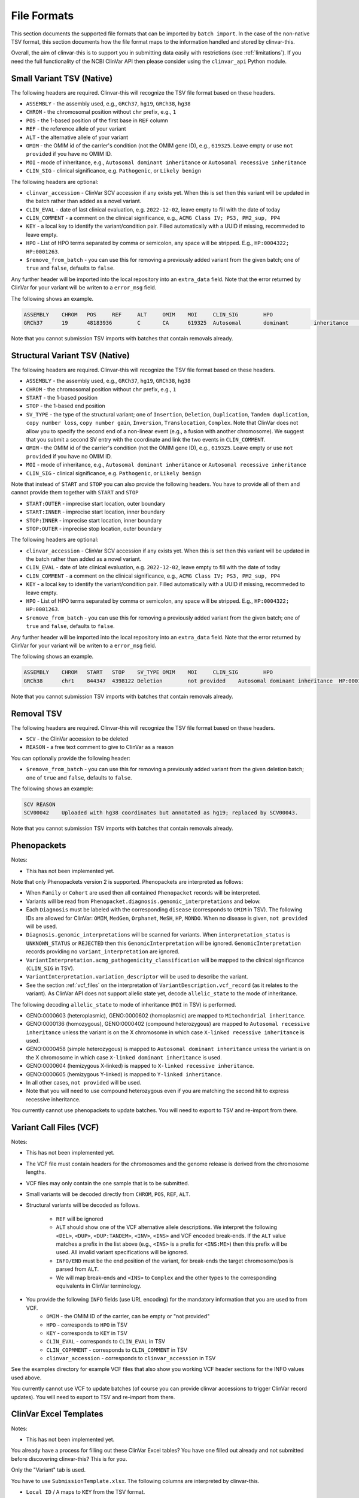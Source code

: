 .. _file_formats:

============
File Formats
============

This section documents the supported file formats that can be imported by ``batch import``.
In the case of the non-native TSV format, this section documents how the file format maps to the information handled and stored by clinvar-this.

Overall, the aim of clinvar-this is to support you in submitting data easily with restrictions (see :ref:`limitations`).
If you need the full functionality of the NCBI ClinVar API then please consider using the ``clinvar_api`` Python module.

--------------------------
Small Variant TSV (Native)
--------------------------

The following headers are required.
Clinvar-this will recognize the TSV file format based on these headers.

- ``ASSEMBLY`` - the assembly used, e.g., ``GRCh37``, ``hg19``, ``GRCh38``, ``hg38``
- ``CHROM`` - the chromosomal position without ``chr`` prefix, e.g., ``1``
- ``POS`` - the 1-based position of the first base in ``REF`` column
- ``REF`` - the reference allele of your variant
- ``ALT`` - the alternative allele of your variant
- ``OMIM`` - the OMIM id of the carrier's condition (not the OMIM gene ID), e.g., ``619325``.
  Leave empty or use ``not provided`` if you have no OMIM ID.
- ``MOI`` - mode of inheritance, e.g., ``Autosomal dominant inheritance`` or ``Autosomal recessive inheritance``
- ``CLIN_SIG`` - clinical significance, e.g. ``Pathogenic``, or ``Likely benign``

The following headers are optional:

- ``clinvar_accession`` - ClinVar SCV accession if any exists yet.
  When this is set then this variant will be updated in the batch rather than added as a novel variant.
- ``CLIN_EVAL`` - date of last clinical evaluation, e.g. ``2022-12-02``, leave empty to fill with the date of today
- ``CLIN_COMMENT`` - a comment on the clinical significance, e.g., ``ACMG Class IV; PS3, PM2_sup, PP4``
- ``KEY`` - a local key to identify the variant/condition pair.
  Filled automatically with a UUID if missing, recommeded to leave empty.
- ``HPO`` - List of HPO terms separated by comma or semicolon, any space will be stripped.
  E.g., ``HP:0004322; HP:0001263``.
- ``$remove_from_batch`` - you can use this for removing a previously added variant from the given batch; one of ``true`` and ``false``, defaults to ``false``.

Any further header will be imported into the local repository into an ``extra_data`` field.
Note that the error returned by ClinVar for your variant will be writen to a ``error_msg`` field.

The following shows an example.

.. code-block:: text

    ASSEMBLY	CHROM	POS	REF	ALT	OMIM	MOI	CLIN_SIG	HPO
    GRCh37	19	48183936	C	CA	619325	Autosomal	dominant	inheritance	Likely	pathogenic	HP:0004322;HP:0001263

Note that you cannot submission TSV imports with batches that contain removals already.

-------------------------------
Structural Variant TSV (Native)
-------------------------------

The following headers are required.
Clinvar-this will recognize the TSV file format based on these headers.

- ``ASSEMBLY`` - the assembly used, e.g., ``GRCh37``, ``hg19``, ``GRCh38``, ``hg38``
- ``CHROM`` - the chromosomal position without ``chr`` prefix, e.g., ``1``
- ``START`` - the 1-based position
- ``STOP`` - the 1-based end position
- ``SV_TYPE`` - the type of the structural variant; one of ``Insertion``, ``Deletion``, ``Duplication``, ``Tandem duplication``, ``copy number loss``, ``copy number gain``, ``Inversion``, ``Translocation``, ``Complex``.
  Note that ClinVar does not allow you to specify the second end of a non-linear event (e.g., a fusion with another chromosome).
  We suggest that you submit a second SV entry with the coordinate and link the two events in ``CLIN_COMMENT``.
- ``OMIM`` - the OMIM id of the carrier's condition (not the OMIM gene ID), e.g., ``619325``.
  Leave empty or use ``not provided`` if you have no OMIM ID.
- ``MOI`` - mode of inheritance, e.g., ``Autosomal dominant inheritance`` or ``Autosomal recessive inheritance``
- ``CLIN_SIG`` - clinical significance, e.g. ``Pathogenic``, or ``Likely benign``

Note that instead of ``START`` and ``STOP`` you can also provide the following headers.
You have to provide all of them and cannot provide them together with ``START`` and ``STOP``

- ``START:OUTER`` - imprecise start location, outer boundary
- ``START:INNER`` - imprecise start location, inner boundary
- ``STOP:INNER`` - imprecise start location, inner boundary
- ``STOP:OUTER`` - imprecise stop location, outer boundary

The following headers are optional:

- ``clinvar_accession`` - ClinVar SCV accession if any exists yet.
  When this is set then this variant will be updated in the batch rather than added as a novel variant.
- ``CLIN_EVAL`` - date of late clinical evaluation, e.g. ``2022-12-02``, leave empty to fill with the date of today
- ``CLIN_COMMENT`` - a comment on the clinical significance, e.g., ``ACMG Class IV; PS3, PM2_sup, PP4``
- ``KEY`` - a local key to identify the variant/condition pair.
  Filled automatically with a UUID if missing, recommeded to leave empty.
- ``HPO`` - List of HPO terms separated by comma or semicolon, any space will be stripped.
  E.g., ``HP:0004322; HP:0001263``.
- ``$remove_from_batch`` - you can use this for removing a previously added variant from the given batch; one of ``true`` and ``false``, defaults to ``false``.

Any further header will be imported into the local repository into an ``extra_data`` field.
Note that the error returned by ClinVar for your variant will be writen to a ``error_msg`` field.

The following shows an example.

.. code-block:: text

    ASSEMBLY	CHROM	START	STOP	SV_TYPE	OMIM	MOI	CLIN_SIG	HPO
    GRCh38	chr1	844347	4398122	Deletion	not provided	Autosomal dominant inheritance	HP:0001263

Note that you cannot submission TSV imports with batches that contain removals already.

-----------
Removal TSV
-----------

The following headers are required.
Clinvar-this will recognize the TSV file format based on these headers.

- ``SCV`` - the ClinVar accession to be deleted
- ``REASON`` - a free text comment to give to ClinVar as a reason

You can optionally provide the following header:

- ``$remove_from_batch`` - you can use this for removing a previously added variant from the given deletion batch; one of ``true`` and ``false``, defaults to ``false``.

The following shows an example:

.. code-block:: text

    SCV	REASON
    SCV00042	Uploaded with hg38 coordinates but annotated as hg19; replaced by SCV00043.

Note that you cannot submission TSV imports with batches that contain removals already.

------------
Phenopackets
------------

Notes:

- This has not been implemented yet.

Note that only Phenopackets version 2 is supported.
Phenopackets are interpreted as follows:

- When ``Family`` or ``Cohort`` are used then all contained ``Phenopacket`` records will be interpreted.
- Variants will be read from ``Phenopacket.diagnosis.genomic_interpretations`` and below.
- Each ``Diagnosis`` must be labeled with the corresponding ``disease`` (corresponds to ``OMIM`` in TSV).
  The following IDs are allowed for ClinVar: ``OMIM``, ``MedGen``, ``Orphanet``, ``MeSH``, ``HP``, ``MONDO``.
  When no disease is given, ``not provided`` will be used.
- ``Diagnosis.genomic_interpretations`` will be scanned for variants.
  When ``interpretation_status`` is ``UNKNOWN_STATUS`` or ``REJECTED`` then this ``GenomicInterpretation`` will be ignored.
  ``GenomicInterpretation`` records providing no ``variant_interpretation`` are ignored.
- ``VariantInterpretation.acmg_pathogenicity_classification`` will be mapped to the clinical significance (``CLIN_SIG`` in TSV).
- ``VariantInterpretation.variation_descriptor`` will be used to describe the variant.
- See the section :ref:`vcf_files` on the interpretation of ``VariantDescription.vcf_record`` (as it relates to the variant).
  As ClinVar API does not support allelic state yet, decode ``allelic_state`` to the mode of inheritance.

The following decoding ``allelic_state`` to mode of inheritance (``MOI`` in TSV) is performed.

- GENO:0000603 (heteroplasmic), GENO:0000602 (homoplasmic) are mapped to ``Mitochondrial inheritance``.
- GENO:0000136 (homozygous), GENO:0000402 (compound heterozygous) are mapped to ``Autosomal recessive inheritance`` unless the variant is on the X chromosome in which case ``X-linked recessive inheritance`` is used.
- GENO:0000458 (simple heterozygous) is mapped to ``Autosomal dominant inheritance`` unless the variant is on the X chromosome in which case ``X-linked dominant inheritance`` is used.
- GENO:0000604 (hemizygous X-linked) is mapped to ``X-linked recessive inheritance``.
- GENO:0000605 (hemizygous Y-linked) is mapped to ``Y-linked inheritance``.
- In all other cases, ``not provided`` will be used.
- Note that you will need to use compound heterozygous even if you are matching the second hit to express recessive inheritance.

You currently cannot use phenopackets to update batches.
You will need to export to TSV and re-import from there.

.. _vcf_files:

------------------------
Variant Call Files (VCF)
------------------------

Notes:

- This has not been implemented yet.

- The VCF file must contain headers for the chromosomes and the genome release is derived from the chromosome lengths.
- VCF files may only contain the one sample that is to be submitted.
- Small variants will be decoded directly from ``CHROM``, ``POS``, ``REF``, ``ALT``.
- Structural variants will be decoded as follows.

    - ``REF`` will be ignored
    - ``ALT`` should show one of the VCF alternative allele descriptions.
      We interpret the following ``<DEL>``, ``<DUP>``, ``<DUP:TANDEM>``, ``<INV>``, ``<INS>`` and VCF encoded break-ends.
      If the ``ALT`` value matches a prefix in the list above (e.g., ``<INS>`` is a prefix for ``<INS:ME>``) then this prefix will be used.
      All invalid variant specifications will be ignored.
    - ``INFO/END`` must be the end position of the variant, for break-ends the target chromosome/pos is parsed from ``ALT``.
    - We will map break-ends and ``<INS>`` to ``Complex`` and the other types to the corresponding equivalents in ClinVar terminology.

- You provide the following ``INFO`` fields (use URL encoding) for the mandatory information that you are used to from VCF.
    - ``OMIM`` - the OMIM ID of the carrier, can be empty or "not provided"
    - ``HPO`` - corresponds to ``HPO`` in TSV
    - ``KEY`` - corresponds to ``KEY`` in TSV
    - ``CLIN_EVAL`` - corresponds to ``CLIN_EVAL`` in TSV
    - ``CLIN_COPMMENT`` - corresponds to ``CLIN_COMMENT`` in TSV
    - ``clinvar_accession`` - corresponds to ``clinvar_accession`` in TSV

See the examples directory for example VCF files that also show you working VCF header sections for the INFO values used above.

You currently cannot use VCF to update batches (of course you can provide clinvar accessions to trigger ClinVar record updates).
You will need to export to TSV and re-import from there.

-----------------------
ClinVar Excel Templates
-----------------------

Notes:

- This has not been implemented yet.

You already have a process for filling out these ClinVar Excel tables?
You have one filled out already and not submitted before discovering clinvar-this?
This is for you.

Only the "Variant" tab is used.

You have to use ``SubmissionTemplate.xlsx``. The following columns are interpreted by clinvar-this.

- ``Local ID`` / ``A`` maps to ``KEY`` from the TSV format.
- For small variants, you can specify the coordinates based on transcripts or genomic description, so either will translate to (``CHROM``, ``POS``, ``REF``, and ``ALT``; you will have to specify the release on the command line on import):

    - ``Reference sequence`` / ``D`` and ``HGVS`` / ``E`` are translated into chromosomal coordinates using the `VariantValidator <https://variantvalidator.org/>`__ API, OR:
    - ``Chromosome``, ``Start``, ``Stop``, ``Reference allele``, ``Alternate allele`` in ``F-J``.

- For structural variants, you have to provide:

    - ``Chromosome``, ``Start``, ``Stop``, in ``F-H``.
    - Alternatively to ``Start``/``Stop``, you can provide ``Outer start`` ... ``Outer stop`` (``L-O``).
    - Provide the variant type in ``Variant Type`` / ``K``.

- ``Condition ID type`` / ``AB`` and ``Condition ID value`` / ``AC`` map to ``OMIM`` in TSV.
- ``Clinical significance`` / ``AH`` maps to ``CLIN_SIG`` in TSV.
- ``Date last evaluated`` / ``AJ`` maps to ``CLIN_EVAL`` in TSV.
- ``ClinVarAccession`` / ``CK`` maps to ``clinvar_accession`` in TSV.
- ``Mode of inheritance`` / ``AK`` maps to ``MOI`` in TSV.

You currently cannot use ClinVar Excel to update batches (of course you can provide clinvar accessions to trigger ClinVar record updates).
You will need to export to TSV and re-import from there.
